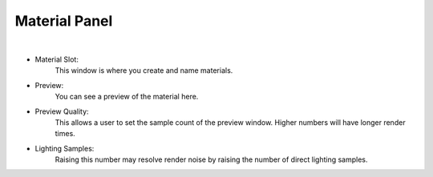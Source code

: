 Material Panel
==============

.. image:: /_static/screenshots/material_panels/materials.PNG

|

- Material Slot:
    This window is where you create and name materials.
- Preview:
    You can see a preview of the material here.
- Preview Quality:
    This allows a user to set the sample count of the preview window.  Higher numbers will have longer render times.
- Lighting Samples:
    Raising this number may resolve render noise by raising the number of direct lighting samples.